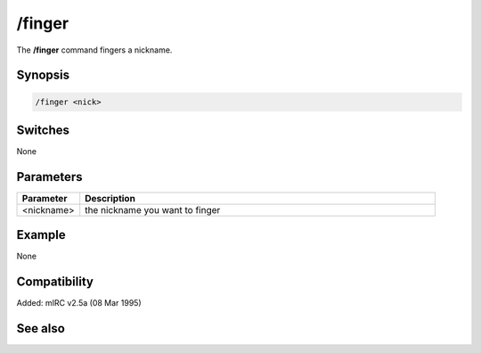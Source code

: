 /finger
=======

The **/finger** command fingers a nickname.

Synopsis
--------

.. code:: text

    /finger <nick>

Switches
--------

None

Parameters
----------

.. list-table::
    :widths: 15 85
    :header-rows: 1

    * - Parameter
      - Description
    * - <nickname>
      - the nickname you want to finger

Example
-------

None

Compatibility
-------------

Added: mIRC v2.5a (08 Mar 1995)

See also
--------
